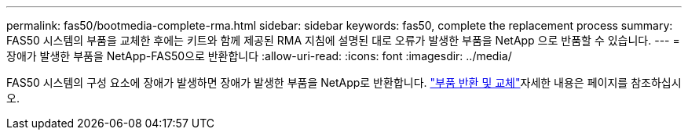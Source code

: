 ---
permalink: fas50/bootmedia-complete-rma.html 
sidebar: sidebar 
keywords: fas50, complete the replacement process 
summary: FAS50 시스템의 부품을 교체한 후에는 키트와 함께 제공된 RMA 지침에 설명된 대로 오류가 발생한 부품을 NetApp 으로 반품할 수 있습니다. 
---
= 장애가 발생한 부품을 NetApp-FAS50으로 반환합니다
:allow-uri-read: 
:icons: font
:imagesdir: ../media/


[role="lead"]
FAS50 시스템의 구성 요소에 장애가 발생하면 장애가 발생한 부품을 NetApp로 반환합니다.  https://mysupport.netapp.com/site/info/rma["부품 반환 및 교체"]자세한 내용은 페이지를 참조하십시오.

